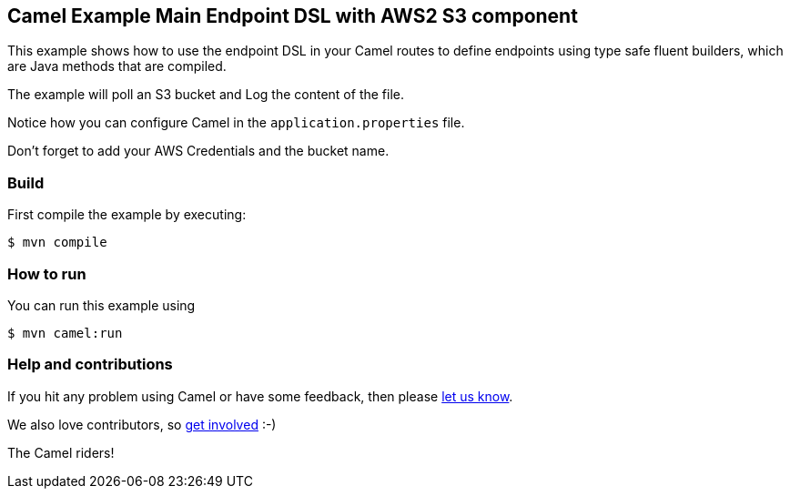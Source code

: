 == Camel Example Main Endpoint DSL with AWS2 S3 component

This example shows how to use the endpoint DSL in your Camel routes
to define endpoints using type safe fluent builders, which are Java methods
that are compiled.

The example will poll an S3 bucket and Log the content of the file.

Notice how you can configure Camel in the `application.properties` file.

Don't forget to add your AWS Credentials and the bucket name.

=== Build

First compile the example by executing:

[source,sh]
----
$ mvn compile
----

=== How to run

You can run this example using

[source,sh]
----
$ mvn camel:run
----

=== Help and contributions

If you hit any problem using Camel or have some feedback, then please
https://camel.apache.org/community/support/[let us know].

We also love contributors, so
https://camel.apache.org/community/contributing/[get involved] :-)

The Camel riders!
